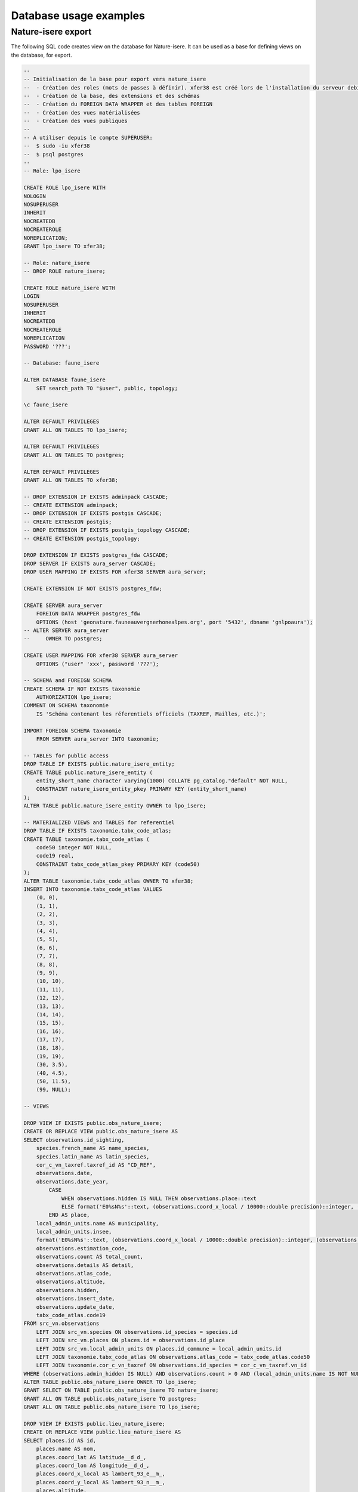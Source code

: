 =======================
Database usage examples
=======================

Nature-isere export
===================

The following SQL code creates view on the database for Nature-isere.
It can be used as a base for defining views on the database, for export.

.. code:: psql

    --
    -- Initialisation de la base pour export vers nature_isere
    --  - Création des roles (mots de passes à définir). xfer38 est créé lors de l'installation du serveur debian
    --  - Création de la base, des extensions et des schémas
    --  - Création du FOREIGN DATA WRAPPER et des tables FOREIGN
    --  - Création des vues matérialisées
    --  - Création des vues publiques
    --
    -- A utiliser depuis le compte SUPERUSER:
    --  $ sudo -iu xfer38
    --  $ psql postgres
    --
    -- Role: lpo_isere

    CREATE ROLE lpo_isere WITH
    NOLOGIN
    NOSUPERUSER
    INHERIT
    NOCREATEDB
    NOCREATEROLE
    NOREPLICATION;
    GRANT lpo_isere TO xfer38;

    -- Role: nature_isere
    -- DROP ROLE nature_isere;

    CREATE ROLE nature_isere WITH
    LOGIN
    NOSUPERUSER
    INHERIT
    NOCREATEDB
    NOCREATEROLE
    NOREPLICATION
    PASSWORD '???';

    -- Database: faune_isere

    ALTER DATABASE faune_isere
        SET search_path TO "$user", public, topology;

    \c faune_isere

    ALTER DEFAULT PRIVILEGES
    GRANT ALL ON TABLES TO lpo_isere;

    ALTER DEFAULT PRIVILEGES
    GRANT ALL ON TABLES TO postgres;

    ALTER DEFAULT PRIVILEGES
    GRANT ALL ON TABLES TO xfer38;

    -- DROP EXTENSION IF EXISTS adminpack CASCADE;
    -- CREATE EXTENSION adminpack;
    -- DROP EXTENSION IF EXISTS postgis CASCADE;
    -- CREATE EXTENSION postgis;
    -- DROP EXTENSION IF EXISTS postgis_topology CASCADE;
    -- CREATE EXTENSION postgis_topology;

    DROP EXTENSION IF EXISTS postgres_fdw CASCADE;
    DROP SERVER IF EXISTS aura_server CASCADE;
    DROP USER MAPPING IF EXISTS FOR xfer38 SERVER aura_server;

    CREATE EXTENSION IF NOT EXISTS postgres_fdw;

    CREATE SERVER aura_server
        FOREIGN DATA WRAPPER postgres_fdw
        OPTIONS (host 'geonature.fauneauvergnerhonealpes.org', port '5432', dbname 'gnlpoaura');
    -- ALTER SERVER aura_server
    --     OWNER TO postgres;

    CREATE USER MAPPING FOR xfer38 SERVER aura_server
        OPTIONS ("user" 'xxx', password '???');

    -- SCHEMA and FOREIGN SCHEMA 
    CREATE SCHEMA IF NOT EXISTS taxonomie
        AUTHORIZATION lpo_isere;
    COMMENT ON SCHEMA taxonomie
        IS 'Schéma contenant les réferentiels officiels (TAXREF, Mailles, etc.)';

    IMPORT FOREIGN SCHEMA taxonomie
        FROM SERVER aura_server INTO taxonomie;

    -- TABLES for public access
    DROP TABLE IF EXISTS public.nature_isere_entity;
    CREATE TABLE public.nature_isere_entity (
        entity_short_name character varying(1000) COLLATE pg_catalog."default" NOT NULL,
        CONSTRAINT nature_isere_entity_pkey PRIMARY KEY (entity_short_name)
    );
    ALTER TABLE public.nature_isere_entity OWNER to lpo_isere; 

    -- MATERIALIZED VIEWS and TABLES for referentiel
    DROP TABLE IF EXISTS taxonomie.tabx_code_atlas;
    CREATE TABLE taxonomie.tabx_code_atlas (
        code50 integer NOT NULL,
        code19 real,
        CONSTRAINT tabx_code_atlas_pkey PRIMARY KEY (code50)
    );
    ALTER TABLE taxonomie.tabx_code_atlas OWNER TO xfer38;
    INSERT INTO taxonomie.tabx_code_atlas VALUES
        (0, 0),
        (1, 1),
        (2, 2),
        (3, 3),
        (4, 4),
        (5, 5),
        (6, 6),
        (7, 7),
        (8, 8),
        (9, 9),
        (10, 10),
        (11, 11),
        (12, 12),
        (13, 13),
        (14, 14),
        (15, 15),
        (16, 16),
        (17, 17),
        (18, 18),
        (19, 19),
        (30, 3.5),
        (40, 4.5),
        (50, 11.5),
        (99, NULL);

    -- VIEWS

    DROP VIEW IF EXISTS public.obs_nature_isere;
    CREATE OR REPLACE VIEW public.obs_nature_isere AS
    SELECT observations.id_sighting,
        species.french_name AS name_species,
        species.latin_name AS latin_species,
        cor_c_vn_taxref.taxref_id AS "CD_REF",
        observations.date,
        observations.date_year,
            CASE
                WHEN observations.hidden IS NULL THEN observations.place::text
                ELSE format('E0%sN%s'::text, (observations.coord_x_local / 10000::double precision)::integer, (observations.coord_y_local / 10000::double precision)::integer)
            END AS place,
        local_admin_units.name AS municipality,
        local_admin_units.insee,
        format('E0%sN%s'::text, (observations.coord_x_local / 10000::double precision)::integer, (observations.coord_y_local / 10000::double precision)::integer) AS grid_name,
        observations.estimation_code,
        observations.count AS total_count,
        observations.details AS detail,
        observations.atlas_code,
        observations.altitude,
        observations.hidden,
        observations.insert_date,
        observations.update_date,
        tabx_code_atlas.code19
    FROM src_vn.observations
        LEFT JOIN src_vn.species ON observations.id_species = species.id
        LEFT JOIN src_vn.places ON places.id = observations.id_place
        LEFT JOIN src_vn.local_admin_units ON places.id_commune = local_admin_units.id
        LEFT JOIN taxonomie.tabx_code_atlas ON observations.atlas_code = tabx_code_atlas.code50
        LEFT JOIN taxonomie.cor_c_vn_taxref ON observations.id_species = cor_c_vn_taxref.vn_id
    WHERE (observations.admin_hidden IS NULL) AND observations.count > 0 AND (local_admin_units.name IS NOT NULL);
    ALTER TABLE public.obs_nature_isere OWNER TO lpo_isere;
    GRANT SELECT ON TABLE public.obs_nature_isere TO nature_isere;
    GRANT ALL ON TABLE public.obs_nature_isere TO postgres;
    GRANT ALL ON TABLE public.obs_nature_isere TO lpo_isere;

    DROP VIEW IF EXISTS public.lieu_nature_isere;
    CREATE OR REPLACE VIEW public.lieu_nature_isere AS
    SELECT places.id AS id,
        places.name AS nom,
        places.coord_lat AS latitude__d_d_,
        places.coord_lon AS longitude__d_d_,
        places.coord_x_local AS lambert_93_e__m_,
        places.coord_y_local AS lambert_93_n__m_,
        places.altitude,
        places.visible,
        local_admin_units.insee,
        local_admin_units.name AS commune
    FROM src_vn.places, src_vn.local_admin_units
    WHERE local_admin_units.id = places.id_commune;
    ALTER TABLE public.lieu_nature_isere OWNER TO lpo_isere;
    GRANT SELECT ON TABLE public.lieu_nature_isere TO nature_isere;
    GRANT ALL ON TABLE public.lieu_nature_isere TO lpo_isere;

    DROP VIEW IF EXISTS public.espece_nature_isere;
    CREATE OR REPLACE VIEW public.espece_nature_isere AS
    SELECT species.id AS id_species,
        species.french_name AS name,
        species.latin_name AS name_latin,
        species.category_1 AS category,
        species.rarity
    FROM src_vn.species
    WHERE species.is_used;
    ALTER TABLE public.espece_nature_isere OWNER TO lpo_isere;
    GRANT SELECT ON TABLE public.espece_nature_isere TO nature_isere;
    GRANT ALL ON TABLE public.espece_nature_isere TO postgres;
    GRANT ALL ON TABLE public.espece_nature_isere TO lpo_isere;
